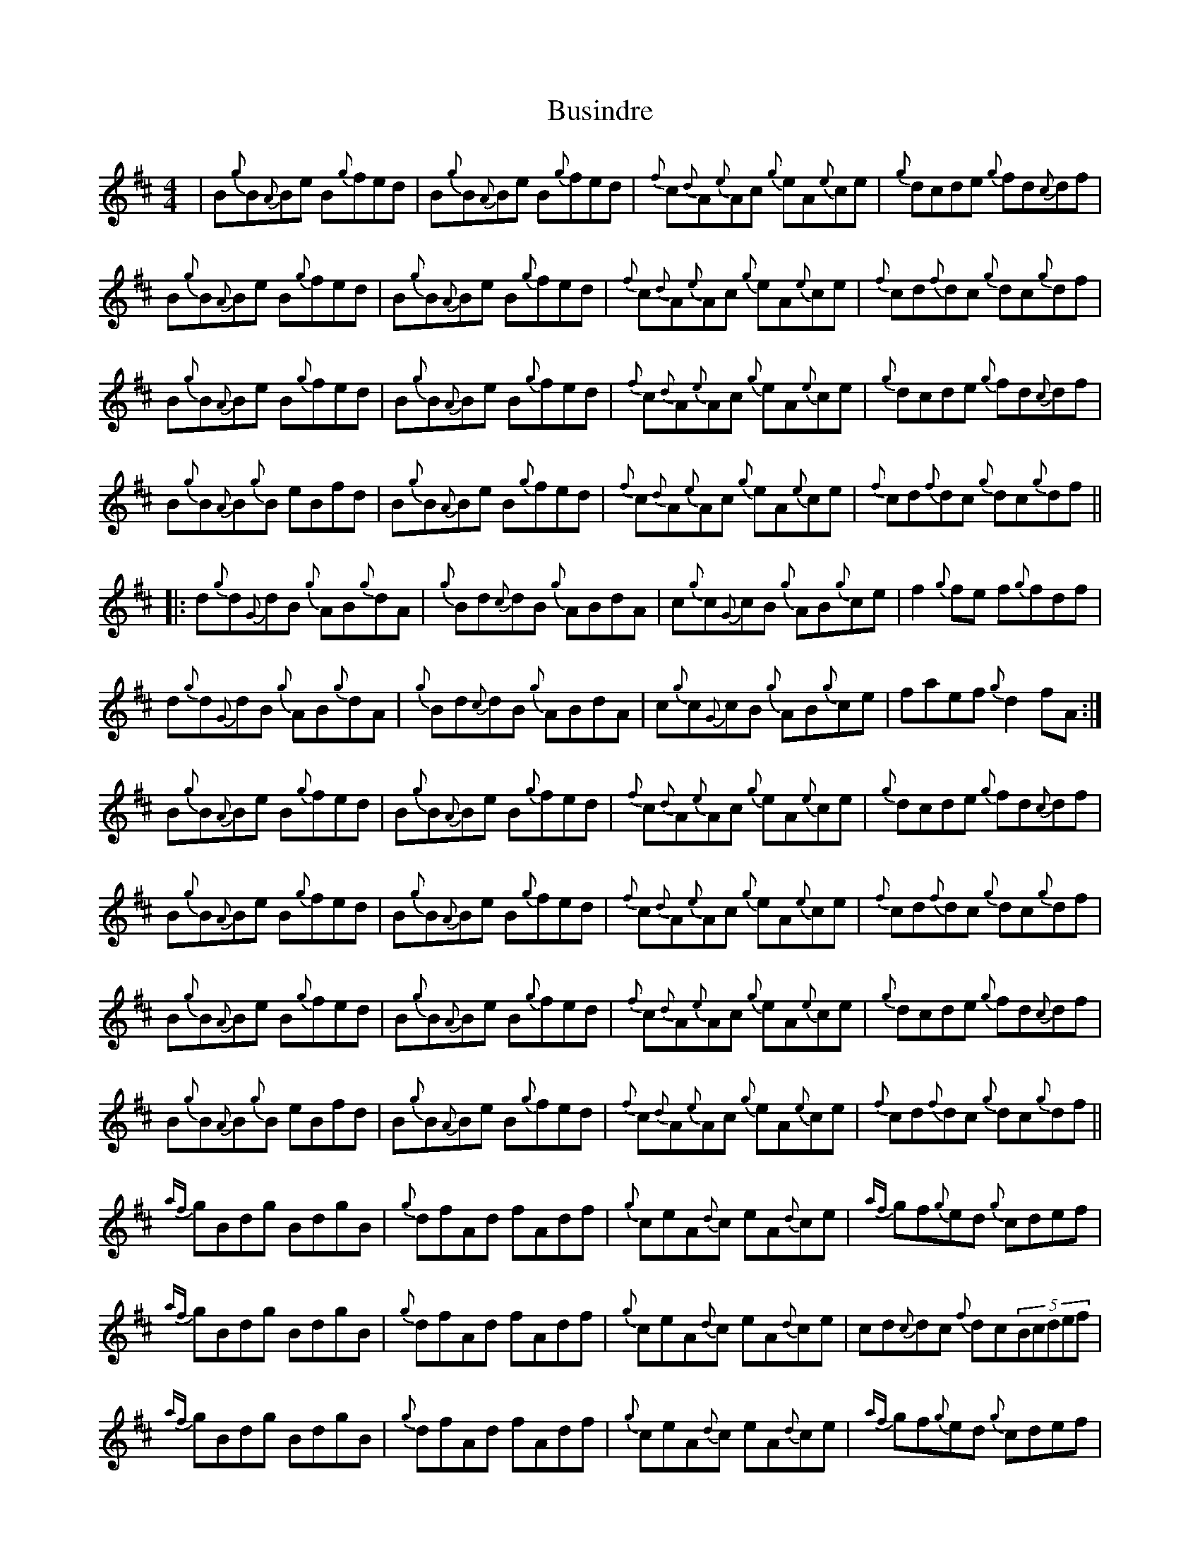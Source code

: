 X: 5591
T: Busindre
R: reel
M: 4/4
K: Bminor
|B{g}B{A}Be B{g}fed|B{g}B{A}Be B{g}fed|{f}c{d}A{e}Ac {g}eA{e}ce|{g}dcde {g}fd{c}df|
B{g}B{A}Be B{g}fed|B{g}B{A}Be B{g}fed|{f}c{d}A{e}Ac {g}eA{e}ce|{f}cd{f}dc {g}dc{g}df|
B{g}B{A}Be B{g}fed|B{g}B{A}Be B{g}fed|{f}c{d}A{e}Ac {g}eA{e}ce|{g}dcde {g}fd{c}df|
B{g}B{A}B{g}B eBfd|B{g}B{A}Be B{g}fed|{f}c{d}A{e}Ac {g}eA{e}ce|{f}cd{f}dc {g}dc{g}df||
|:d{g}d{G}dB {g}AB{g}dA|{g}Bd{c}dB {g}ABdA|c{g}c{G}cB {g}AB{g}ce|f2{g}fe f{g}fdf|
d{g}d{G}dB {g}AB{g}dA|{g}Bd{c}dB {g}ABdA|c{g}c{G}cB {g}AB{g}ce|faef {g}d2fA:|
B{g}B{A}Be B{g}fed|B{g}B{A}Be B{g}fed|{f}c{d}A{e}Ac {g}eA{e}ce|{g}dcde {g}fd{c}df|
B{g}B{A}Be B{g}fed|B{g}B{A}Be B{g}fed|{f}c{d}A{e}Ac {g}eA{e}ce|{f}cd{f}dc {g}dc{g}df|
B{g}B{A}Be B{g}fed|B{g}B{A}Be B{g}fed|{f}c{d}A{e}Ac {g}eA{e}ce|{g}dcde {g}fd{c}df|
B{g}B{A}B{g}B eBfd|B{g}B{A}Be B{g}fed|{f}c{d}A{e}Ac {g}eA{e}ce|{f}cd{f}dc {g}dc{g}df||
{af}gBdg BdgB|{g}dfAd fAdf|{g}ceA{d}c eA{d}ce|{af}gf{g}ed {g}cdef|
{af}gBdg BdgB|{g}dfAd fAdf|{g} ceA{d}c eA{d}ce|cd{c}dc {f}dc(5Bcdef|
{af}gBdg BdgB|{g}dfAd fAdf|{g}ceA{d}c eA{d}ce|{af}gf{g}ed {g}cdef|
{af}gBdB gBdg|{g}fAdf AdfA|{g} eA{d}ce Acec|d{g}d{G}dc d4||

